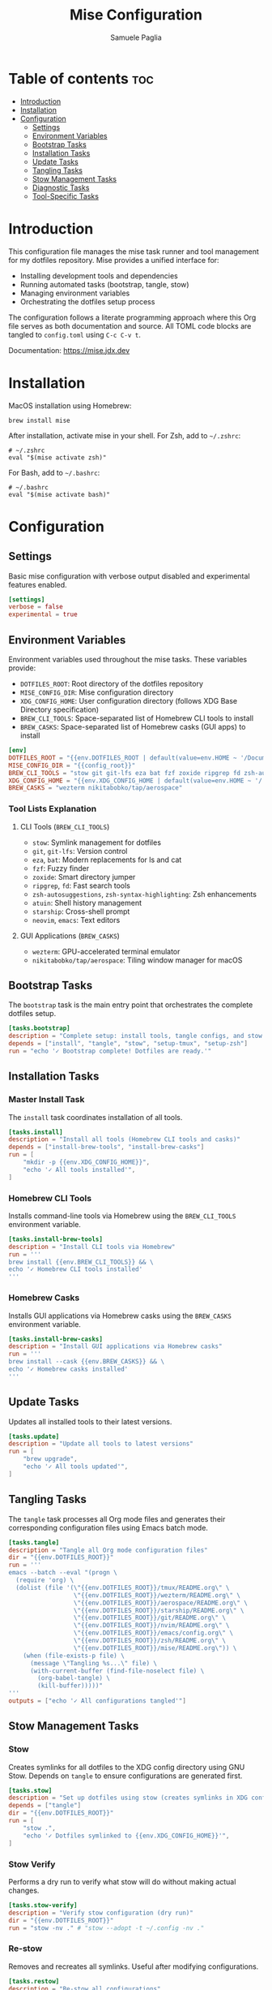 #+TITLE: Mise Configuration
#+AUTHOR: Samuele Paglia
#+DESCRIPTION: Mise task runner and tool management configuration for dotfiles
#+STARTUP: showeverything
#+OPTIONS: toc:2

* Table of contents :toc:
- [[#introduction][Introduction]]
- [[#installation][Installation]]
- [[#configuration][Configuration]]
  - [[#settings][Settings]]
  - [[#environment-variables][Environment Variables]]
  - [[#bootstrap-tasks][Bootstrap Tasks]]
  - [[#installation-tasks][Installation Tasks]]
  - [[#update-tasks][Update Tasks]]
  - [[#tangling-tasks][Tangling Tasks]]
  - [[#stow-management-tasks][Stow Management Tasks]]
  - [[#diagnostic-tasks][Diagnostic Tasks]]
  - [[#tool-specific-tasks][Tool-Specific Tasks]]

* Introduction

This configuration file manages the mise task runner and tool management for my dotfiles repository. Mise provides a unified interface for:
- Installing development tools and dependencies
- Running automated tasks (bootstrap, tangle, stow)
- Managing environment variables
- Orchestrating the dotfiles setup process

The configuration follows a literate programming approach where this Org file serves as both documentation and source. All TOML code blocks are tangled to =config.toml= using =C-c C-v t=.

Documentation: https://mise.jdx.dev

* Installation

MacOS installation using Homebrew:

#+begin_src shell
brew install mise
#+end_src

After installation, activate mise in your shell. For Zsh, add to =~/.zshrc=:

#+begin_src shell
# ~/.zshrc
eval "$(mise activate zsh)"
#+end_src

For Bash, add to =~/.bashrc=:

#+begin_src shell
# ~/.bashrc
eval "$(mise activate bash)"
#+end_src

* Configuration
:PROPERTIES:
:header-args:toml: :tangle config.toml
:END:

** Settings

Basic mise configuration with verbose output disabled and experimental features enabled.

#+begin_src toml
[settings]
verbose = false
experimental = true
#+end_src

** Environment Variables

Environment variables used throughout the mise tasks. These variables provide:
- =DOTFILES_ROOT=: Root directory of the dotfiles repository
- =MISE_CONFIG_DIR=: Mise configuration directory
- =XDG_CONFIG_HOME=: User configuration directory (follows XDG Base Directory specification)
- =BREW_CLI_TOOLS=: Space-separated list of Homebrew CLI tools to install
- =BREW_CASKS=: Space-separated list of Homebrew casks (GUI apps) to install

#+begin_src toml
[env]
DOTFILES_ROOT = "{{env.DOTFILES_ROOT | default(value=env.HOME ~ '/Documents/claude/dotfiles')}}"
MISE_CONFIG_DIR = "{{config_root}}"
BREW_CLI_TOOLS = "stow git git-lfs eza bat fzf zoxide ripgrep fd zsh-autosuggestions zsh-syntax-highlighting atuin starship neovim emacs"
XDG_CONFIG_HOME = "{{env.XDG_CONFIG_HOME | default(value=env.HOME ~ '/.config')}}"
BREW_CASKS = "wezterm nikitabobko/tap/aerospace"
#+end_src

*** Tool Lists Explanation

**** CLI Tools (=BREW_CLI_TOOLS=)
- =stow=: Symlink management for dotfiles
- =git=, =git-lfs=: Version control
- =eza=, =bat=: Modern replacements for ls and cat
- =fzf=: Fuzzy finder
- =zoxide=: Smart directory jumper
- =ripgrep=, =fd=: Fast search tools
- =zsh-autosuggestions=, =zsh-syntax-highlighting=: Zsh enhancements
- =atuin=: Shell history management
- =starship=: Cross-shell prompt
- =neovim=, =emacs=: Text editors

**** GUI Applications (=BREW_CASKS=)
- =wezterm=: GPU-accelerated terminal emulator
- =nikitabobko/tap/aerospace=: Tiling window manager for macOS

** Bootstrap Tasks

The =bootstrap= task is the main entry point that orchestrates the complete dotfiles setup.

#+begin_src toml
[tasks.bootstrap]
description = "Complete setup: install tools, tangle configs, and stow dotfiles"
depends = ["install", "tangle", "stow", "setup-tmux", "setup-zsh"]
run = "echo '✓ Bootstrap complete! Dotfiles are ready.'"
#+end_src

** Installation Tasks

*** Master Install Task

The =install= task coordinates installation of all tools.

#+begin_src toml
[tasks.install]
description = "Install all tools (Homebrew CLI tools and casks)"
depends = ["install-brew-tools", "install-brew-casks"]
run = [
    "mkdir -p {{env.XDG_CONFIG_HOME}}",
    "echo '✓ All tools installed'",
]
#+end_src

*** Homebrew CLI Tools

Installs command-line tools via Homebrew using the =BREW_CLI_TOOLS= environment variable.

#+begin_src toml
[tasks.install-brew-tools]
description = "Install CLI tools via Homebrew"
run = '''
brew install {{env.BREW_CLI_TOOLS}} && \
echo '✓ Homebrew CLI tools installed'
'''
#+end_src

*** Homebrew Casks

Installs GUI applications via Homebrew casks using the =BREW_CASKS= environment variable.

#+begin_src toml
[tasks.install-brew-casks]
description = "Install GUI applications via Homebrew casks"
run = '''
brew install --cask {{env.BREW_CASKS}} && \
echo '✓ Homebrew casks installed'
'''
#+end_src

** Update Tasks

Updates all installed tools to their latest versions.

#+begin_src toml
[tasks.update]
description = "Update all tools to latest versions"
run = [
    "brew upgrade",
    "echo '✓ All tools updated'",
]
#+end_src

** Tangling Tasks

The =tangle= task processes all Org mode files and generates their corresponding configuration files using Emacs batch mode.

#+begin_src toml
[tasks.tangle]
description = "Tangle all Org mode configuration files"
dir = "{{env.DOTFILES_ROOT}}"
run = '''
emacs --batch --eval "(progn \
  (require 'org) \
  (dolist (file '(\"{{env.DOTFILES_ROOT}}/tmux/README.org\" \
                  \"{{env.DOTFILES_ROOT}}/wezterm/README.org\" \
                  \"{{env.DOTFILES_ROOT}}/aerospace/README.org\" \
                  \"{{env.DOTFILES_ROOT}}/starship/README.org\" \
                  \"{{env.DOTFILES_ROOT}}/git/README.org\" \
                  \"{{env.DOTFILES_ROOT}}/nvim/README.org\" \
                  \"{{env.DOTFILES_ROOT}}/emacs/config.org\" \
                  \"{{env.DOTFILES_ROOT}}/zsh/README.org\" \
                  \"{{env.DOTFILES_ROOT}}/mise/README.org\")) \
    (when (file-exists-p file) \
      (message \"Tangling %s...\" file) \
      (with-current-buffer (find-file-noselect file) \
        (org-babel-tangle) \
        (kill-buffer)))))"
'''
outputs = ["echo '✓ All configurations tangled'"]
#+end_src

** Stow Management Tasks

*** Stow

Creates symlinks for all dotfiles to the XDG config directory using GNU Stow. Depends on =tangle= to ensure configurations are generated first.

#+begin_src toml
[tasks.stow]
description = "Set up dotfiles using stow (creates symlinks in XDG config directory)"
depends = ["tangle"]
dir = "{{env.DOTFILES_ROOT}}"
run = [
    "stow .",
    "echo '✓ Dotfiles symlinked to {{env.XDG_CONFIG_HOME}}'",
]
#+end_src

*** Stow Verify

Performs a dry run to verify what stow will do without making actual changes.

#+begin_src toml
[tasks.stow-verify]
description = "Verify stow configuration (dry run)"
dir = "{{env.DOTFILES_ROOT}}"
run = "stow -nv ." # "stow --adopt -t ~/.config -nv ."
#+end_src

*** Re-stow

Removes and recreates all symlinks. Useful after modifying configurations.

#+begin_src toml
[tasks.restow]
description = "Re-stow all configurations"
dir = "{{env.DOTFILES_ROOT}}"
run = [
    "stow -R .", # "stow -Rt ~/.config .",
    "echo '✓ Configurations re-stowed'",
]
#+end_src

*** Destow

Removes all symlinks created by stow, effectively uninstalling the dotfiles.

#+begin_src toml
[tasks.destow]
description = "Remove all symlinks created by stow"
dir = "{{env.DOTFILES_ROOT}}"
run = [
    "stow -D .", # "stow -Dt ~/.config .",
    "echo '✓ Symlinks removed'",
]
#+end_src

** Diagnostic Tasks

Health check for mise and installed tools.

#+begin_src toml
[tasks.doctor]
description = "Check mise and tool installation status"
run = [
    "mise doctor",
    "mise list",
]
#+end_src

** Tool-Specific Tasks

*** TMUX Setup

Installs TMUX Plugin Manager (TPM) for managing tmux plugins.

#+begin_src toml
[tasks.setup-tmux]
description = "Install TMUX Plugin Manager (TPM)"
run = [
    "git clone https://github.com/tmux-plugins/tpm {{env.XDG_CONFIG_HOME}}/tmux/plugins/tpm || echo 'TPM already installed'",
    "echo '✓ TPM installed. Press prefix + I in tmux to install plugins'",
]
#+end_src

*** TMUX Reload

Reloads the tmux configuration file for the current session.

#+begin_src toml
[tasks.reload-tmux]
description = "Reload TMUX configuration"
run = "tmux source-file {{env.XDG_CONFIG_HOME}}/tmux/tmux.conf || echo 'Start tmux first, then reload with prefix + R'"
#+end_src

*** AeroSpace Reload

Reloads the AeroSpace window manager configuration.

#+begin_src toml
[tasks.reload-aerospace]
description = "Reload AeroSpace configuration"
run = [
    "aerospace reload-config",
    "echo '✓ AeroSpace configuration reloaded'",
]
#+end_src

*** Zsh Setup

Sets up the =ZDOTDIR= environment variable in =~/.zshenv= to point Zsh to the configuration directory.

This task is necessary because Zsh has a specific loading order: it always sources =~/.zshenv= from =$HOME= first, before knowing about any custom configuration directory. By setting =ZDOTDIR= in this initial =~/.zshenv= file, we tell Zsh where to find the rest of the configuration files (=zshrc=, =zprofile=, =aliases=, etc.).

This approach keeps the actual Zsh configuration organized in =XDG_CONFIG_HOME/zsh/= (managed by stow and literate programming), while only requiring a minimal =~/.zshenv= in =$HOME= that points to the configuration directory.

#+begin_src toml
[tasks.setup-zsh]
description = "Set ZDOTDIR in ~/.zshenv"
run = '''
echo 'export ZDOTDIR="{{env.XDG_CONFIG_HOME}}/zsh"' > ~/.zshenv && \
echo '✓ ZDOTDIR set in ~/.zshenv and .hushlogin created'
'''
#+end_src
